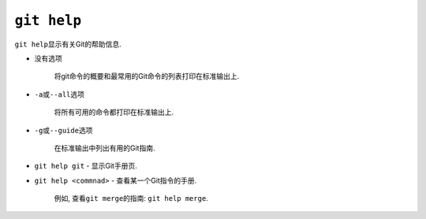 ``git help``
============

``git help``\ 显示有关Git的帮助信息.


* 没有选项

    将git命令的概要和最常用的Git命令的列表打印在标准输出上.

* ``-a``\ 或\ ``--all``\ 选项

    将所有可用的命令都打印在标准输出上.

* ``-g``\ 或\ ``--guide``\ 选项

    在标准输出中列出有用的Git指南.

* ``git help git`` - 显示Git手册页.

* ``git help <commnad>`` - 查看某一个Git指令的手册.

    例如, 查看\ ``git merge``\ 的指南: ``git help merge``\ .

